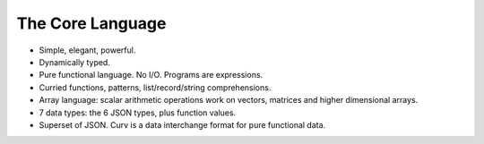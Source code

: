 The Core Language
=================

* Simple, elegant, powerful.
* Dynamically typed.
* Pure functional language. No I/O. Programs are expressions.
* Curried functions, patterns, list/record/string comprehensions.
* Array language: scalar arithmetic operations work on vectors, matrices and higher dimensional arrays.
* 7 data types: the 6 JSON types, plus function values.
* Superset of JSON. Curv is a data interchange format for pure functional data.
